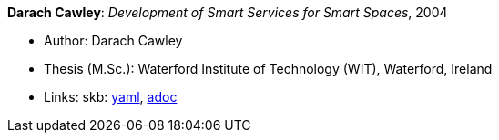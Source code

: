 //
// This file was generated by SKB-Dashboard, task 'lib-yaml2src'
// - on Wednesday November  7 at 00:50:26
// - skb-dashboard: https://www.github.com/vdmeer/skb-dashboard
//

*Darach Cawley*: _Development of Smart Services for Smart Spaces_, 2004

* Author: Darach Cawley
* Thesis (M.Sc.): Waterford Institute of Technology (WIT), Waterford, Ireland
* Links:
      skb:
        https://github.com/vdmeer/skb/tree/master/data/library/thesis/master/2000/cawley-darach-2004.yaml[yaml],
        https://github.com/vdmeer/skb/tree/master/data/library/thesis/master/2000/cawley-darach-2004.adoc[adoc]


